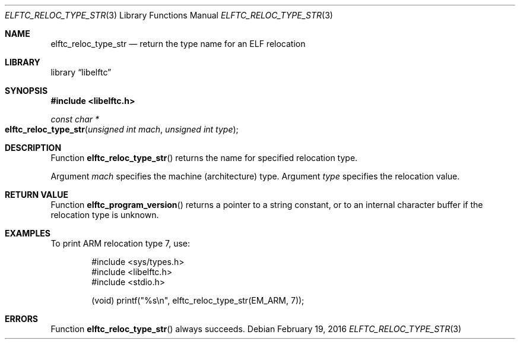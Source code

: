.\" Copyright (c) 2016 The FreeBSD Foundation.  All rights reserved.
.\"
.\" This documentation was written by Ed Maste under sponsorship of
.\" the FreeBSD Foundation.
.\"
.\" Redistribution and use in source and binary forms, with or without
.\" modification, are permitted provided that the following conditions
.\" are met:
.\" 1. Redistributions of source code must retain the above copyright
.\"    notice, this list of conditions and the following disclaimer.
.\" 2. Redistributions in binary form must reproduce the above copyright
.\"    notice, this list of conditions and the following disclaimer in the
.\"    documentation and/or other materials provided with the distribution.
.\"
.\" This software is provided by the author and contributors ``as is'' and
.\" any express or implied warranties, including, but not limited to, the
.\" implied warranties of merchantability and fitness for a particular purpose
.\" are disclaimed.  In no event shall the author or contributors be liable
.\" for any direct, indirect, incidental, special, exemplary, or consequential
.\" damages (including, but not limited to, procurement of substitute goods
.\" or services; loss of use, data, or profits; or business interruption)
.\" however caused and on any theory of liability, whether in contract, strict
.\" liability, or tort (including negligence or otherwise) arising in any way
.\" out of the use of this software, even if advised of the possibility of
.\" such damage.
.\"
.\" $Id$
.\"
.Dd February 19, 2016
.Dt ELFTC_RELOC_TYPE_STR 3
.Os
.Sh NAME
.Nm elftc_reloc_type_str
.Nd return the type name for an ELF relocation
.Sh LIBRARY
.Lb libelftc
.Sh SYNOPSIS
.In libelftc.h
.Ft const char *
.Fo elftc_reloc_type_str
.Fa "unsigned int mach"
.Fa "unsigned int type"
.Fc
.Sh DESCRIPTION
Function
.Fn elftc_reloc_type_str
returns the name for specified relocation type.
.Pp
Argument
.Ar mach
specifies the machine (architecture) type.
Argument
.Ar type
specifies the relocation value.
.Sh RETURN VALUE
Function
.Fn elftc_program_version
returns a pointer to a string constant, or to an internal character buffer
if the relocation type is unknown.
.Sh EXAMPLES
To print ARM relocation type 7, use:
.Bd -literal -offset indent
#include <sys/types.h>
#include <libelftc.h>
#include <stdio.h>

(void) printf("%s\en", elftc_reloc_type_str(EM_ARM, 7));
.Ed
.Sh ERRORS
Function
.Fn elftc_reloc_type_str
always succeeds.
